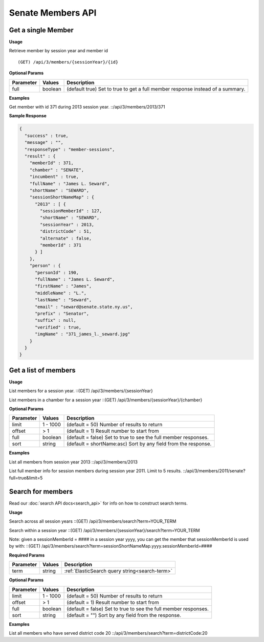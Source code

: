 **Senate Members API**
======================

Get a single Member
-------------------

**Usage**

Retrieve member by session year and member id
::

    (GET) /api/3/members/{sessionYear}/{id}

**Optional Params**

+-----------+---------+---------------------------------------------------------------------------------------------+
| Parameter | Values  | Description                                                                                 |
+===========+=========+=============================================================================================+
| full      | boolean | (default true) Set to true to get a full member response instead of a summary.              |
+-----------+---------+---------------------------------------------------------------------------------------------+

**Examples**

Get member with id 371 during 2013 session year.
::/api/3/members/2013/371

**Sample Response**

.. code-block:: javascript

  {
    "success" : true,
    "message" : "",
    "responseType" : "member-sessions",
    "result" : {
      "memberId" : 371,
      "chamber" : "SENATE",
      "incumbent" : true,
      "fullName" : "James L. Seward",
      "shortName" : "SEWARD",
      "sessionShortNameMap" : {
        "2013" : [ {
          "sessionMemberId" : 127,
          "shortName" : "SEWARD",
          "sessionYear" : 2013,
          "districtCode" : 51,
          "alternate" : false,
          "memberId" : 371
        } ]
      },
      "person" : {
        "personId" : 190,
        "fullName" : "James L. Seward",
        "firstName" : "James",
        "middleName" : "L.",
        "lastName" : "Seward",
        "email" : "seward@senate.state.ny.us",
        "prefix" : "Senator",
        "suffix" : null,
        "verified" : true,
        "imgName" : "371_james_l._seward.jpg"
      }
    }
  }


Get a list of members
---------------------

**Usage**

List members for a session year.
::(GET) /api/3/members/{sessionYear}

List members in a chamber for a session year
::(GET) /api/3/members/{sessionYear}/{chamber}

**Optional Params**

+-----------+--------------------+----------------------------------------------------------------------+
| Parameter | Values             | Description                                                          |
+===========+====================+======================================================================+
| limit     | 1 - 1000           | (default = 50) Number of results to return                           |
+-----------+--------------------+----------------------------------------------------------------------+
| offset    | > 1                | (default = 1) Result number to start from                            |
+-----------+--------------------+----------------------------------------------------------------------+
| full      | boolean            | (default = false) Set to true to see the full member responses.      |
+-----------+--------------------+----------------------------------------------------------------------+
| sort      | string             | (default = shortName:asc) Sort by any field from the response.       |
+-----------+--------------------+----------------------------------------------------------------------+

**Examples**

List all members from session year 2013
::/api/3/members/2013

List full member info for session members during session year 2011. Limit to 5 results.
::/api/3/members/2011/senate?full=true&limit=5

Search for members
------------------

Read our :doc:`search API docs<search_api>` for info on how to construct search terms.

**Usage**

Search across all session years
::(GET) /api/3/members/search?term=YOUR_TERM

Search within a session year
::(GET) /api/3/members/{sessionYear}/search?term=YOUR_TERM

Note: given a sessionMemberId = #### in a session year yyyy, you can get the member that sessionMemberId is used by with:
::(GET) /api/3/members/search?term=sessionShortNameMap.yyyy.sessionMemberId=####

**Required Params**

+-----------+--------------------+--------------------------------------------------------+
| Parameter | Values             | Description                                            |
+===========+====================+========================================================+
| term      | string             | :ref:`ElasticSearch query string<search-term>`         |
+-----------+--------------------+--------------------------------------------------------+

**Optional Params**

+-----------+--------------------+----------------------------------------------------------------------+
| Parameter | Values             | Description                                                          |
+===========+====================+======================================================================+
| limit     | 1 - 1000           | (default = 50) Number of results to return                           |
+-----------+--------------------+----------------------------------------------------------------------+
| offset    | > 1                | (default = 1) Result number to start from                            |
+-----------+--------------------+----------------------------------------------------------------------+
| full      | boolean            | (default = false) Set to true to see the full member responses.      |
+-----------+--------------------+----------------------------------------------------------------------+
| sort      | string             | (default = "") Sort by any field from the response.                  |
+-----------+--------------------+----------------------------------------------------------------------+

**Examples**

List all members who have served district code 20
::/api/3/members/search?term=districtCode:20
